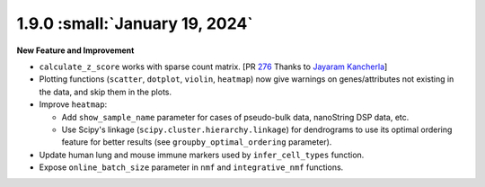 1.9.0 :small:`January 19, 2024`
^^^^^^^^^^^^^^^^^^^^^^^^^^^^^^^

**New Feature and Improvement**

* ``calculate_z_score`` works with sparse count matrix. [PR `276 <https://github.com/lilab-bcb/pegasus/pull/276>`_ Thanks to `Jayaram Kancherla <https://github.com/jkanche>`_]
* Plotting functions (``scatter``, ``dotplot``, ``violin``, ``heatmap``) now give warnings on genes/attributes not existing in the data, and skip them in the plots.
* Improve ``heatmap``:

  * Add ``show_sample_name`` parameter for cases of pseudo-bulk data, nanoString DSP data, etc.
  * Use Scipy's linkage (``scipy.cluster.hierarchy.linkage``) for dendrograms to use its optimal ordering feature for better results (see ``groupby_optimal_ordering`` parameter).

* Update human lung and mouse immune markers used by ``infer_cell_types`` function.
* Expose ``online_batch_size`` parameter in ``nmf`` and ``integrative_nmf`` functions.

